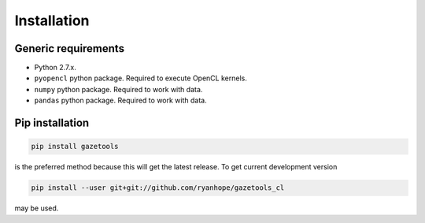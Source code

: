 ************
Installation
************

Generic requirements
====================

* Python 2.7.x.
* ``pyopencl`` python package. Required to execute OpenCL kernels.
* ``numpy`` python package. Required to work with data.
* ``pandas`` python package. Required to work with data.

Pip installation
================

.. code-block:: sh

    pip install gazetools

is the preferred method because this will get the latest release. To get current
development version

.. code-block:: sh

    pip install --user git+git://github.com/ryanhope/gazetools_cl

may be used.
